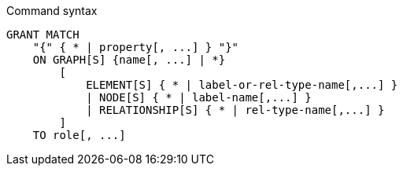 .Command syntax
[source, cypher]
-----
GRANT MATCH
    "{" { * | property[, ...] } "}"
    ON GRAPH[S] {name[, ...] | *}
        [
            ELEMENT[S] { * | label-or-rel-type-name[,...] }
            | NODE[S] { * | label-name[,...] }
            | RELATIONSHIP[S] { * | rel-type-name[,...] }
        ]
    TO role[, ...]
-----
